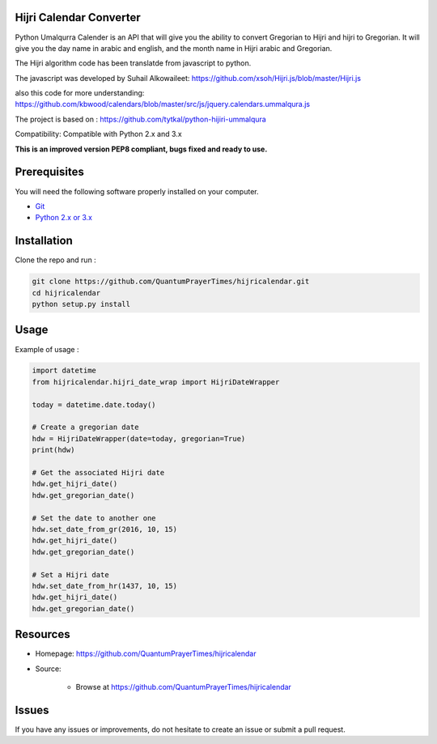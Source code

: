 Hijri Calendar Converter
========================

.. image:: https://travis-ci.org/QuantumPrayerTimes/hijricalendar.svg?branch=master
    :alt: Build
    
.. image:: https://coveralls.io/repos/github/QuantumPrayerTimes/hijricalendar/badge.svg?branch=master
    :target: https://coveralls.io/github/QuantumPrayerTimes/hijricalendar?branch=master

.. image:: https://landscape.io/github/QuantumPrayerTimes/hijricalendar/master/landscape.svg?style=flat
    :target: https://landscape.io/github/QuantumPrayerTimes/hijricalendar/master
    :alt: Code Health
    
.. image:: https://codecov.io/gh/QuantumPrayerTimes/hijricalendar/branch/master/graph/badge.svg
    :target: https://codecov.io/gh/QuantumPrayerTimes/hijricalendar

.. image:: https://codeclimate.com/github/QuantumPrayerTimes/hijricalendar/badges/gpa.svg
    :target: https://codeclimate.com/github/QuantumPrayerTimes/hijricalendar
    :alt: Code Climate

.. image:: https://codeclimate.com/github/QuantumPrayerTimes/hijricalendar/badges/coverage.svg
    :target: https://codeclimate.com/github/QuantumPrayerTimes/hijricalendar/coverage
    :alt: Test Coverage

.. image:: https://www.quantifiedcode.com/api/v1/project/4474c9b2f12f498c9defecaf6a958932/badge.svg
   :target: https://www.quantifiedcode.com/app/project/4474c9b2f12f498c9defecaf6a958932
   :alt: Code issues

Python Umalqurra Calender is an API that will give you the ability to convert Gregorian to Hijri and hijri to
Gregorian. It will give you the day name in arabic and english, and the month name in Hijri arabic and Gregorian.

The Hijri algorithm code has been translatde from javascript to python.

The javascript was developed by Suhail Alkowaileet:
https://github.com/xsoh/Hijri.js/blob/master/Hijri.js

also this code for more understanding:
https://github.com/kbwood/calendars/blob/master/src/js/jquery.calendars.ummalqura.js

The project is based on : https://github.com/tytkal/python-hijiri-ummalqura

Compatibility:
Compatible with Python 2.x and 3.x

**This is an improved version PEP8 compliant, bugs fixed and ready to use.**

Prerequisites
=============

You will need the following software properly installed on your computer.

* `Git <http://git-scm.com/>`__
* `Python 2.x or 3.x <https://www.python.org/>`__

Installation
============

Clone the repo and run :

.. code:: python

    git clone https://github.com/QuantumPrayerTimes/hijricalendar.git
    cd hijricalendar
    python setup.py install

Usage
=====

Example of usage :

.. code:: python

    import datetime
    from hijricalendar.hijri_date_wrap import HijriDateWrapper

    today = datetime.date.today()

    # Create a gregorian date
    hdw = HijriDateWrapper(date=today, gregorian=True)
    print(hdw)

    # Get the associated Hijri date
    hdw.get_hijri_date()
    hdw.get_gregorian_date()

    # Set the date to another one
    hdw.set_date_from_gr(2016, 10, 15)
    hdw.get_hijri_date()
    hdw.get_gregorian_date()

    # Set a Hijri date
    hdw.set_date_from_hr(1437, 10, 15)
    hdw.get_hijri_date()
    hdw.get_gregorian_date()

Resources
=========
* Homepage: https://github.com/QuantumPrayerTimes/hijricalendar
* Source:

    - Browse at https://github.com/QuantumPrayerTimes/hijricalendar


Issues
======

If you have any issues or improvements, do not hesitate to create an
issue or submit a pull request.
